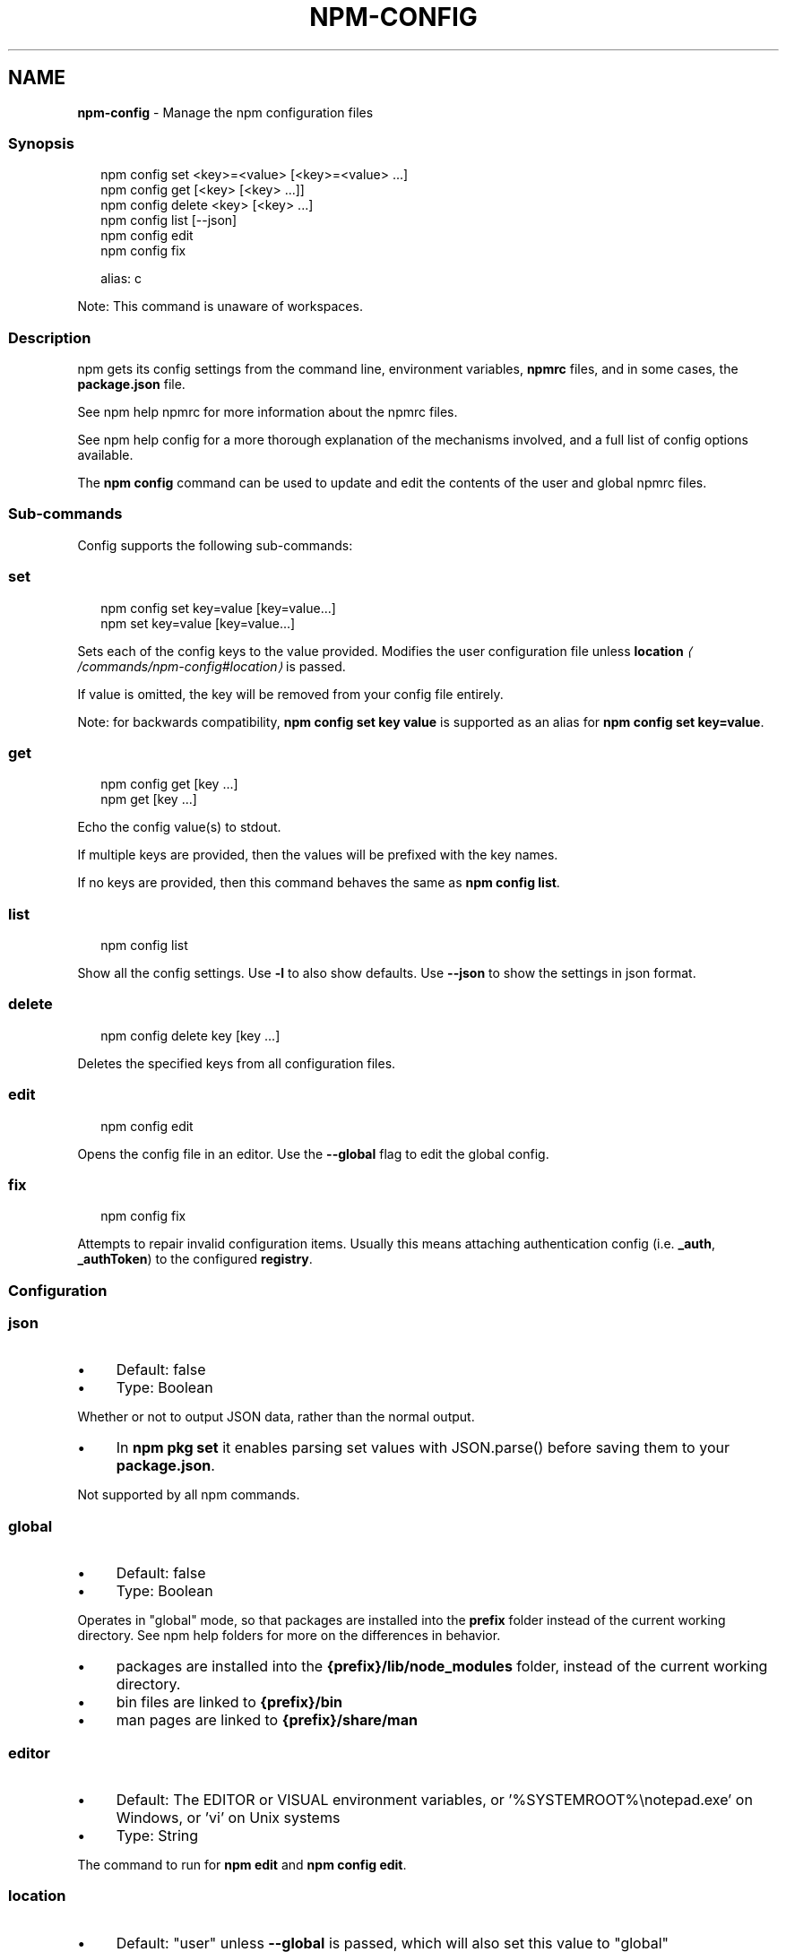 .TH "NPM-CONFIG" "1" "May 2025" "NPM@11.4.0" ""
.SH "NAME"
\fBnpm-config\fR - Manage the npm configuration files
.SS "Synopsis"
.P
.RS 2
.nf
npm config set <key>=<value> \[lB]<key>=<value> ...\[rB]
npm config get \[lB]<key> \[lB]<key> ...\[rB]\[rB]
npm config delete <key> \[lB]<key> ...\[rB]
npm config list \[lB]--json\[rB]
npm config edit
npm config fix

alias: c
.fi
.RE
.P
Note: This command is unaware of workspaces.
.SS "Description"
.P
npm gets its config settings from the command line, environment variables, \fBnpmrc\fR files, and in some cases, the \fBpackage.json\fR file.
.P
See npm help npmrc for more information about the npmrc files.
.P
See npm help config for a more thorough explanation of the mechanisms involved, and a full list of config options available.
.P
The \fBnpm config\fR command can be used to update and edit the contents of the user and global npmrc files.
.SS "Sub-commands"
.P
Config supports the following sub-commands:
.SS "set"
.P
.RS 2
.nf
npm config set key=value \[lB]key=value...\[rB]
npm set key=value \[lB]key=value...\[rB]
.fi
.RE
.P
Sets each of the config keys to the value provided. Modifies the user configuration file unless \fB\fBlocation\fR\fR \fI\(la/commands/npm-config#location\(ra\fR is passed.
.P
If value is omitted, the key will be removed from your config file entirely.
.P
Note: for backwards compatibility, \fBnpm config set key value\fR is supported as an alias for \fBnpm config set key=value\fR.
.SS "get"
.P
.RS 2
.nf
npm config get \[lB]key ...\[rB]
npm get \[lB]key ...\[rB]
.fi
.RE
.P
Echo the config value(s) to stdout.
.P
If multiple keys are provided, then the values will be prefixed with the key names.
.P
If no keys are provided, then this command behaves the same as \fBnpm config
list\fR.
.SS "list"
.P
.RS 2
.nf
npm config list
.fi
.RE
.P
Show all the config settings. Use \fB-l\fR to also show defaults. Use \fB--json\fR to show the settings in json format.
.SS "delete"
.P
.RS 2
.nf
npm config delete key \[lB]key ...\[rB]
.fi
.RE
.P
Deletes the specified keys from all configuration files.
.SS "edit"
.P
.RS 2
.nf
npm config edit
.fi
.RE
.P
Opens the config file in an editor. Use the \fB--global\fR flag to edit the global config.
.SS "fix"
.P
.RS 2
.nf
npm config fix
.fi
.RE
.P
Attempts to repair invalid configuration items. Usually this means attaching authentication config (i.e. \fB_auth\fR, \fB_authToken\fR) to the configured \fBregistry\fR.
.SS "Configuration"
.SS "\fBjson\fR"
.RS 0
.IP \(bu 4
Default: false
.IP \(bu 4
Type: Boolean
.RE 0

.P
Whether or not to output JSON data, rather than the normal output.
.RS 0
.IP \(bu 4
In \fBnpm pkg set\fR it enables parsing set values with JSON.parse() before saving them to your \fBpackage.json\fR.
.RE 0

.P
Not supported by all npm commands.
.SS "\fBglobal\fR"
.RS 0
.IP \(bu 4
Default: false
.IP \(bu 4
Type: Boolean
.RE 0

.P
Operates in "global" mode, so that packages are installed into the \fBprefix\fR folder instead of the current working directory. See npm help folders for more on the differences in behavior.
.RS 0
.IP \(bu 4
packages are installed into the \fB{prefix}/lib/node_modules\fR folder, instead of the current working directory.
.IP \(bu 4
bin files are linked to \fB{prefix}/bin\fR
.IP \(bu 4
man pages are linked to \fB{prefix}/share/man\fR
.RE 0

.SS "\fBeditor\fR"
.RS 0
.IP \(bu 4
Default: The EDITOR or VISUAL environment variables, or '%SYSTEMROOT%\[rs]notepad.exe' on Windows, or 'vi' on Unix systems
.IP \(bu 4
Type: String
.RE 0

.P
The command to run for \fBnpm edit\fR and \fBnpm config edit\fR.
.SS "\fBlocation\fR"
.RS 0
.IP \(bu 4
Default: "user" unless \fB--global\fR is passed, which will also set this value to "global"
.IP \(bu 4
Type: "global", "user", or "project"
.RE 0

.P
When passed to \fBnpm config\fR this refers to which config file to use.
.P
When set to "global" mode, packages are installed into the \fBprefix\fR folder instead of the current working directory. See npm help folders for more on the differences in behavior.
.RS 0
.IP \(bu 4
packages are installed into the \fB{prefix}/lib/node_modules\fR folder, instead of the current working directory.
.IP \(bu 4
bin files are linked to \fB{prefix}/bin\fR
.IP \(bu 4
man pages are linked to \fB{prefix}/share/man\fR
.RE 0

.SS "\fBlong\fR"
.RS 0
.IP \(bu 4
Default: false
.IP \(bu 4
Type: Boolean
.RE 0

.P
Show extended information in \fBls\fR, \fBsearch\fR, and \fBhelp-search\fR.
.SS "See Also"
.RS 0
.IP \(bu 4
npm help folders
.IP \(bu 4
npm help config
.IP \(bu 4
\fBpackage.json\fR \fI\(la/configuring-npm/package-json\(ra\fR
.IP \(bu 4
npm help npmrc
.IP \(bu 4
npm help npm
.RE 0
